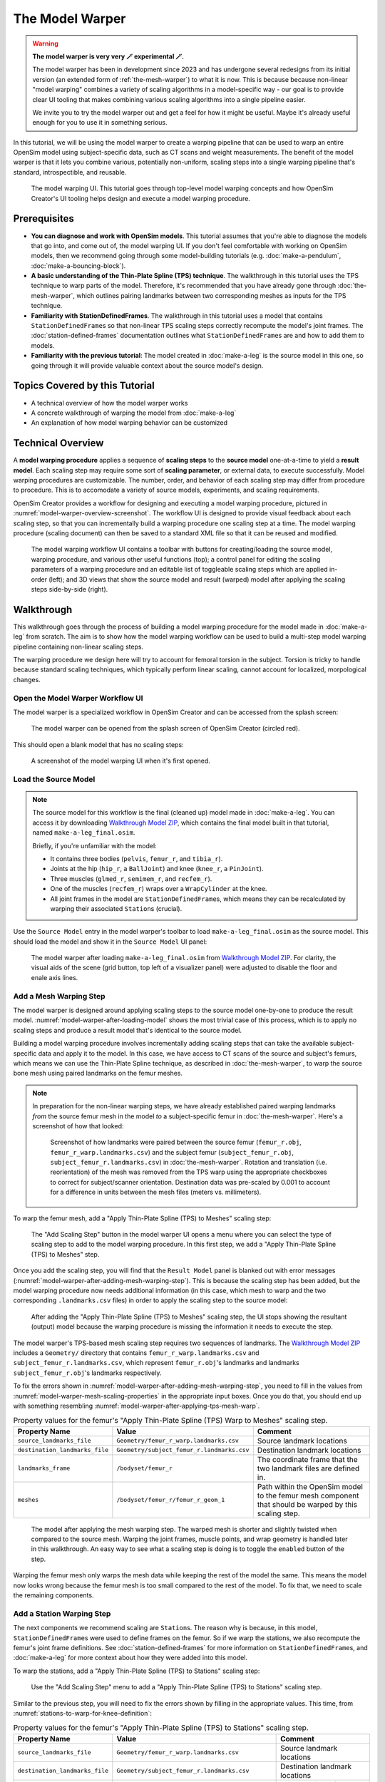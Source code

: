 .. _the-model-warper:

The Model Warper
================

.. warning::

    **The model warper is very very 🪄 experimental 🪄.**

    The model warper has been in development since 2023 and has undergone several
    redesigns from its initial version (an extended form of :ref:`the-mesh-warper`)
    to what it is now. This is because because non-linear "model warping" combines
    a variety of scaling algorithms in a model-specific way - our goal is to
    provide clear UI tooling that makes combining various scaling algorithms into a
    single pipeline easier.

    We invite you to try the model warper out and get a feel for how it might be
    useful. Maybe it's already useful enough for you to use it in something
    serious.

In this tutorial, we will be using the model warper to create a warping pipeline that
can be used to warp an entire OpenSim model using subject-specific data, such as CT
scans and weight measurements. The benefit of the model warper is that it lets you
combine various, potentially non-uniform, scaling steps into a single warping pipeline
that's standard, introspectible, and reusable.

.. _model-warper-ui:
.. figure:: _static/the-model-warper/model-warper.jpeg
    :width: 60%

    The model warping UI. This tutorial goes through top-level model warping concepts
    and how OpenSim Creator's UI tooling helps design and execute a model warping
    procedure.


Prerequisites
-------------

* **You can diagnose and work with OpenSim models**. This tutorial assumes that
  you're able to diagnose the models that go into, and come out of, the model
  warping UI. If you don't feel comfortable with working on OpenSim models, then
  we recommend going through some model-building tutorials (e.g. :doc:`make-a-pendulum`,
  :doc:`make-a-bouncing-block`).

* **A basic understanding of the Thin-Plate Spline (TPS) technique**. The walkthrough
  in this tutorial uses the TPS technique to warp parts of the model. Therefore, it's
  recommended that you have already gone through :doc:`the-mesh-warper`, which outlines
  pairing landmarks between two corresponding meshes as inputs for the TPS technique.

* **Familiarity with StationDefinedFrames**. The walkthrough in this tutorial uses
  a model that contains ``StationDefinedFrame``\s so that non-linear TPS scaling steps
  correctly recompute the model's joint frames. The :doc:`station-defined-frames`
  documentation outlines what ``StationDefinedFrame``\s are and how to add them to
  models.

* **Familiarity with the previous tutorial**: The model created in :doc:`make-a-leg`
  is the source model in this one, so going through it will provide valuable context about
  the source model's design.


Topics Covered by this Tutorial
-------------------------------

* A technical overview of how the model warper works
* A concrete walkthrough of warping the model from :doc:`make-a-leg`
* An explanation of how model warping behavior can be customized


Technical Overview
------------------

A **model warping procedure** applies a sequence of **scaling steps** to the
**source model** one-at-a-time to yield a **result model**. Each scaling
step may require some sort of **scaling parameter**, or external data, to execute
successfully. Model warping procedures are customizable. The number, order, and
behavior of each scaling step may differ from procedure to procedure. This is to
accomodate a variety of source models, experiments, and scaling requirements.

OpenSim Creator provides a workflow for designing and executing a model warping
procedure, pictured in :numref:`model-warper-overview-screenshot`. The workflow
UI is designed to provide visual feedback about each scaling step, so that you
can incrementally build a warping procedure one scaling step at a time. The model
warping procedure (scaling document) can then be saved to a standard XML file so
that it can be reused and modified.

.. _model-warper-overview-screenshot:
.. figure:: _static/the-model-warper/model-warper.jpeg
    :width: 60%

    The model warping workflow UI contains a toolbar with buttons for creating/loading
    the source model, warping procedure, and various other useful functions (top); a
    control panel for editing the scaling parameters of a warping procedure and
    an editable list of toggleable scaling steps which are applied in-order (left);
    and 3D views that show the source model and result (warped) model after applying
    the scaling steps side-by-side (right).


Walkthrough
-----------

This walkthrough goes through the process of building a model warping procedure for the
model made in :doc:`make-a-leg` from scratch. The aim is to show how the model
warping workflow can be used to build a multi-step model warping pipeline containing
non-linear scaling steps.

The warping procedure we design here will try to account for femoral torsion in the
subject. Torsion is tricky to handle because standard scaling techniques, which
typically perform linear scaling, cannot account for localized, morpological
changes.


Open the Model Warper Workflow UI
^^^^^^^^^^^^^^^^^^^^^^^^^^^^^^^^^

The model warper is a specialized workflow in OpenSim Creator and can be accessed from the
splash screen:

.. figure:: _static/the-model-warper/model-warper-open-button-on-splash-screen.jpeg
    :width: 60%

    The model warper can be opened from the splash screen of OpenSim Creator (circled red).

This should open a blank model that has no scaling steps:

.. figure:: _static/the-model-warper/blank-model-warper-ui.jpeg
    :width: 60%

    A screenshot of the model warping UI when it's first opened.


Load the Source Model
^^^^^^^^^^^^^^^^^^^^^

.. note::

  The source model for this workflow is the final (cleaned up) model made in :doc:`make-a-leg`. You
  can access it by downloading `Walkthrough Model ZIP`_, which contains the final model built in
  that tutorial, named ``make-a-leg_final.osim``.

  Briefly, if you're unfamiliar with the model:

  - It contains three bodies (``pelvis``, ``femur_r``, and ``tibia_r``).
  - Joints at the hip (``hip_r``, a ``BallJoint``) and knee (``knee_r``, a ``PinJoint``).
  - Three muscles (``glmed_r``, ``semimem_r``, and ``recfem_r``).
  - One of the muscles (``recfem_r``) wraps over a ``WrapCylinder`` at the knee.
  - All joint frames in the model are ``StationDefinedFrame``\s, which means they can be recalculated
    by warping their associated ``Station``\s (crucial).


Use the ``Source Model`` entry in the model warper's toolbar to load ``make-a-leg_final.osim``
as the source model. This should load the model and show it in the ``Source Model`` UI panel:

.. _model-warper-after-loading-model:
.. figure:: _static/the-model-warper/model-warper-after-loading-source-model.jpeg
    :width: 60%

    The model warper after loading ``make-a-leg_final.osim`` from `Walkthrough Model ZIP`_. For
    clarity, the visual aids of the scene (grid button, top left of a visualizer panel) were
    adjusted to disable the floor and enale axis lines.


Add a Mesh Warping Step
^^^^^^^^^^^^^^^^^^^^^^^

The model warper is designed around applying scaling steps to the source model one-by-one
to produce the result model. :numref:`model-warper-after-loading-model` shows the most
trivial case of this process, which is to apply no scaling steps and produce a result
model that's identical to the source model.

Building a model warping procedure involves incrementally adding scaling steps that
can take the available subject-specific data and apply it to the model. In this
case, we have access to CT scans of the source and subject's femurs, which means
we can use the Thin-Plate Spline technique, as described in :doc:`the-mesh-warper`,
to warp the source bone mesh using paired landmarks on the femur meshes.

.. note::

  In preparation for the non-linear warping steps, we have already established paired
  warping landmarks *from* the source femur mesh in the model *to* a subject-specific
  femur in :doc:`the-mesh-warper`. Here's a screenshot of how that looked:

  .. figure:: _static/the-model-warper/mesh-warper-showing-basic-TPS-warp-of-femur.jpeg
    :width: 40%

    Screenshot of how landmarks were paired between the source femur (``femur_r.obj``,
    ``femur_r_warp.landmarks.csv``) and the subject femur (``subject_femur_r.obj``,
    ``subject_femur_r.landmarks.csv``) in :doc:`the-mesh-warper`. Rotation and
    translation (i.e. reorientation) of the mesh was removed from the TPS warp using the
    appropriate checkboxes to correct for subject/scanner orientation. Destination data
    was pre-scaled by 0.001 to account for a difference in units between the mesh
    files (meters vs. millimeters).


To warp the femur mesh, add a "Apply Thin-Plate Spline (TPS) to Meshes" scaling step:

.. _model-warper-apply-tps-to-meshes-button:
.. figure:: _static/the-model-warper/apply-thin-plate-spline-to-meshes-scaling-step-button.jpeg
    :width: 60%

    The "Add Scaling Step" button in the model warper UI opens a menu where you can select
    the type of scaling step to add to the model warping procedure. In this first step, we
    add a "Apply Thin-Plate Spline (TPS) to Meshes" step.

Once you add the scaling step, you will find that the ``Result Model`` panel is blanked out with
error messages (:numref:`model-warper-after-adding-mesh-warping-step`). This is because the scaling
step has been added, but the model warping procedure now needs additional information (in this case,
which mesh to warp and the two corresponding ``.landmarks.csv`` files) in order to apply the
scaling step to the source model:

.. _model-warper-after-adding-mesh-warping-step:
.. figure:: _static/the-model-warper/error-after-adding-mesh-warping-scaling-step.jpeg
    :width: 60%

    After adding the "Apply Thin-Plate Spline (TPS) to Meshes" scaling step, the UI stops showing
    the resultant (output) model because the warping procedure is missing the information it needs
    to execute the step.

The model warper's TPS-based mesh scaling step requires two sequences of landmarks. The
`Walkthrough Model ZIP`_ includes a ``Geometry/`` directory that contains ``femur_r_warp.landmarks.csv``
and ``subject_femur_r.landmarks.csv``, which represent ``femur_r.obj``\'s landmarks and
landmarks ``subject_femur_r.obj``\'s landmarks respectively.

To fix the errors shown in :numref:`model-warper-after-adding-mesh-warping-step`, you need to fill
in the values from :numref:`model-warper-mesh-scaling-properties` in the appropriate input boxes. Once
you do that, you should end up with something resembling :numref:`model-warper-after-applying-tps-mesh-warp`.

.. _model-warper-mesh-scaling-properties:
.. list-table:: Property values for the femur's "Apply Thin-Plate Spline (TPS) Warp to Meshes" scaling step.
   :widths: 25 25 50
   :header-rows: 1

   * - Property Name
     - Value
     - Comment
   * - ``source_landmarks_file``
     - ``Geometry/femur_r_warp.landmarks.csv``
     - Source landmark locations
   * - ``destination_landmarks_file``
     - ``Geometry/subject_femur_r.landmarks.csv``
     - Destination landmark locations
   * - ``landmarks_frame``
     - ``/bodyset/femur_r``
     - The coordinate frame that the two landmark files are defined in.
   * - ``meshes``
     - ``/bodyset/femur_r/femur_r_geom_1``
     - Path within the OpenSim model to the femur mesh component that should be warped by this scaling step.

.. _model-warper-after-applying-tps-mesh-warp:
.. figure:: _static/the-model-warper/after-applying-tps-mesh-warp.jpeg
    :width: 60%

    The model after applying the mesh warping step. The warped mesh is shorter
    and slightly twisted when compared to the source mesh. Warping the joint frames, muscle
    points, and wrap geometry is handled later in this walkthrough. An easy way to see what
    a scaling step is doing is to toggle the ``enabled`` button of the step.


Warping the femur mesh only warps the mesh data while keeping the rest of the model the
same. This means the model now looks wrong because the femur mesh is too small compared
to the rest of the model. To fix that, we need to scale the remaining components.

.. _model-warper_add-station-warping-step:

Add a Station Warping Step
^^^^^^^^^^^^^^^^^^^^^^^^^^

The next components we recommend scaling are ``Station``\s. The reason why is because, in
this model, ``StationDefinedFrame``\s were used to define frames on the femur. So if we
warp the stations, we also recompute the femur's joint frame definitions. See :doc:`station-defined-frames`
for more information on ``StationDefinedFrame``\s, and :doc:`make-a-leg` for more
context about how they were added into this model.

To warp the stations, add a "Apply Thin-Plate Spline (TPS) to Stations" scaling step:

.. figure:: _static/the-model-warper/apply-thin-plate-spline-to-stations-scaling-step-button.jpeg
    :width: 60%

    Use the "Add Scaling Step" menu to add a "Apply Thin-Plate Spline (TPS) to Stations" scaling step.

Similar to the previous step, you will need to fix the errors shown by filling in
the appropriate values. This time, from :numref:`stations-to-warp-for-knee-definition`:

.. _stations-to-warp-for-knee-definition:
.. list-table:: Property values for the femur's "Apply Thin-Plate Spline (TPS) to Stations" scaling step.
   :widths: 25 25 50
   :header-rows: 1

   * - Property Name
     - Value
     - Comment
   * - ``source_landmarks_file``
     - ``Geometry/femur_r_warp.landmarks.csv``
     - Source landmark locations
   * - ``destination_landmarks_file``
     - ``Geometry/subject_femur_r.landmarks.csv``
     - Destination landmark locations
   * - ``landmarks_frame``
     - ``/bodyset/femur_r``
     - The coordinate frame that the two landmark files are defined in.
   * - ``stations``
     - ``/bodyset/femur_r/femur_r_epicondyle_centroid``, ``/bodyset/femur_r/femur_r_epicondyle_lat``, ``/bodyset/femur_r/femur_r_epicondyle_med``, ``/bodyset/femur_r/femur_r_head_center``, ``/markerset/RT1``, ``/markerset/RT2``, ``/markerset/RT3``, ``/markerset/RKNE``, and ``/bodyset/femur_r/knee_wrap_surface_point``.
     - Paths within the OpenSim model to the ``Station``\s that should be warped by this scaling step.

After warping the stations, the femur should now be correctly joined to the pelvis and knee, but
some further adjustments are still necessary:

.. _model-warper-after-applying-tps-frame-station-warp:
.. figure:: _static/the-model-warper/after-applying-tps-frame-station-warp.jpeg
    :width: 60%

    The model after applying the station warping step to ``Station``\s attached to
    the femur. Compared to :numref:`model-warper-after-applying-tps-mesh-warp`,
    it can be seen that the pelvis and knee joint frames are now correctly joined
    with the warped femur mesh, but a muscle (``glmed_r``) is clearly detatched
    from the femur.


Add a Path Point Warping Step
^^^^^^^^^^^^^^^^^^^^^^^^^^^^^

The muscle point ``glmed_r-P2`` is defined in terms of the femur in the source model, so
it must also be warped. This process is simliar to :ref:`model-warper_add-station-warping-step`.

To warp the muscle path point, add a "Apply Thin-Plate Spline (TPS) to Path Points" scaling step:

.. figure:: _static/the-model-warper/apply-thin-plate-spline-to-path-points-scaling-step-button.jpeg
    :width: 60%

    Use the "Add Scaling Step" menu to add a "Apply Thin-Plate Spline (TPS) to Path Points" scaling step.

Similar to the previous step, you will need to fix the errors shown by filling in
the appropriate values. This time, from :numref:`path-points-to-warp-for-knee-definition`:

.. _path-points-to-warp-for-knee-definition:
.. list-table:: Property values for the femur's "Apply Thin-Plate Spline (TPS) to Path Points" scaling step.
   :widths: 25 25 50
   :header-rows: 1

   * - Property Name
     - Value
     - Comment
   * - ``source_landmarks_file``
     - ``Geometry/femur_r_warp.landmarks.csv``
     - Source landmark locations
   * - ``destination_landmarks_file``
     - ``Geometry/subject_femur_r.landmarks.csv``
     - Destination landmark locations
   * - ``landmarks_frame``
     - ``/bodyset/femur_r``
     - The coordinate frame that the two landmark files are defined in.
   * - ``path_points``
     - ``/forceset/glmed_r/path/glmed_r-P2``
     - Path within the OpenSim model to the muscle path point(s) that should be warped.

After warping ``glmed_r-P2``, you should see that it is now correctly attached to the warped femur:

.. _model-warper-after-applying-tps-path-points-warp:
.. figure:: _static/the-model-warper/after-applying-tps-path-points-warp.jpeg
    :width: 60%

    The model after applying the path point warping step to ``glmed_r-P2``. Compared
    to :numref:`model-warper-after-applying-tps-frame-station-warp`, it can be seen that the
    ``glmed_r`` muscle now correctly attaches to the warped femur mesh.


Manually Scale Other Body Segments
^^^^^^^^^^^^^^^^^^^^^^^^^^^^^^^^^^

To keep this tutorial brief, we will only non-linearly warp the femur. If warping was required
on the other body segments, the same steps would be used. Here, the other body segments (``pelvis``, ``tibia_r``),
will be manually scaled with a scale factor. This is equivalent to the scaling that's already
available in OpenSim.

.. note::

  The scale factors used in this section were approximated using the scale and inverse
  kinematics tools in OpenSim on experimental marker data collected from the subject. This
  is a common way to scale models in OpenSim. However, we have omitted scaling ``femur_r``
  here because it has already been warped by the other Thin-Plate Spline (TPS) scaling
  steps.

  If you're curious about the difference between linear and non-linear scaling, the equivalent
  ``femur_r`` linear scale factors would be ``(0.853983, 0.826068, 0.839395)``. You could even
  add a manual scaling step for ``femur_r`` here and disable the TPS warping steps to create
  a side-by-side comparison of the two scaling techniques.

To manually scale ``pelvis``, add a "Manually Scale Body Segments" scaling step:

.. figure:: _static/the-model-warper/apply-manual-scale-scaling-step-button.jpeg
    :width: 60%

    Use the "Add Scaling Step" menu to add a "Manually Scale Body Segments" scaling step.

And add ``/bodyset/pelvis`` to ``bodies``, followed by setting the ``scale_factors`` to
``(0.75828, 0.73484, 0.771248)``.

Next, add a second "Manually Scale Body Segments" scaling step with ``/bodyset/tibia_r``
in ``bodies`` and ``scale_factors`` of ``(0.776503, 0.849965, 0.890335)``. You should
end up with two manual scaling steps for the other two body segments, which
should scale the rest of the model to roughly match the femur:

.. figure:: _static/the-model-warper/after-applying-manual-scaling-steps.jpeg
    :width: 60%

    The model after applying manual scaling steps to ``pelvis`` and ``tibia_r``. Compared
    to :numref:`model-warper-after-applying-tps-path-points-warp`, it can be seen that the
    pelvis and tibia are smaller and more closely match the size of the (warped) femur.


Scale Wrap Cylinder
^^^^^^^^^^^^^^^^^^^

The model contains a ``WrapCylinder`` called ``knee_wrap``, which should also be scaled to
account for the femur warp.

The TPS technique can only be used on points, not shapes like cylinders. Therefore, we will use
a heuristic scaling step that recomputes the radius of the cylinder as the distance between
the cylinder's axis (midline) and a station in the model. That way, we can TPS-warp a station
and use its warped location to compute a cylinder radius that more closely matches the warped
geometry.

To scale ``knee_wrap``'s radius, add a "Recalculate WrapCylinder `radius` from Station
Projection onto its Midline" scaling step:

.. figure:: _static/the-model-warper/apply-recalculate-wrapcylinder-radius-scaling-step-button.jpeg
  :width: 60%

  Use the "Add Scaling Step" menu to add a "Recalculate WrapCylinder `radius` from Station Projection
  onto its Midline" scaling step.

And then choose ``/bodyset/femur_r/knee_wrap_surface_point`` as the ``station_path`` and ``/bodyset/femur_r/knee_r_frame/wrapobjectset/knee_wrap``
as the ``wrap_cylinder_path``, which should rescale the cylinder to more closely match
the warped femur geometry:

.. figure:: _static/the-model-warper/after-recalculating-wrapcylinder-radius.jpeg
  :width: 60%

  The model after recalculting the knee wrap's radius. Without this scaling step, the knee wrap
  is larger than it should be. *Note*: ``recfem_r`` clips through the femur bone because the mesh
  warp, in this case, is rather extreme (choosing warp landmarks is, itself, an art).


Export Result Model
^^^^^^^^^^^^^^^^^^^

With everything warped, we can now export the result model as a new OpenSim model.

Exporting was possible at any point in the walkthrough where there wasn't any error messages shown in
the result model panel, and it can be good idea to occasionally export the model to explore what
scaling steps are missing. The export process involves clicking the "Export Warped Model" button,
located in the toolbar:

.. figure:: _static/the-model-warper/export-warped-model-button.jpeg
    :width: 60%

    To export the warped result model, press the green "Export Warped Model" (circled in red). This
    will apply all scaling steps to the source model and create a new OpenSim model in memory that
    can be edited, examined, or saved in the model editor. The gear icon (⚙️) next to the button
    shows some customization points (e.g. where the exporter should write warped mesh data).

.. warning::

  If your warped model needs to be compatible with OpenSim 4.5 and earlier, you should also
  enable the "Bake StationDefinedFrames" option using the gear icon (⚙️) next to the "Export
  Warped Model" button:

  .. figure:: _static/the-model-warper/bake-station-defined-frames-option.jpeg
    :width: 40%

    The "Bake StationDefinedFrames" checkbox causes the model warper to also convert all
    ``StationDefinedFrame``\s in the source model into ``PhysicalOffsetFrame``\s, which are
    compatible with OpenSim 4.5 and earlier.

This will then open a standard OpenSim model editor tab (:numref:`model-editor-after-exporting-model`, the
same workflow that's used to edit an ``.osim`` file). You can then save the ``.osim`` file, if you'd
like, or investigate/edit the resulting model further.

.. _model-editor-after-exporting-model:
.. figure:: _static/the-model-warper/final-exported-model.jpeg
    :width: 60%

    The final warped model after exporting it, which opens it in the model editor workflow. The exported
    model is only held in memory, rather than written to disk, so you'll need to save it. All the usual
    ``.osim`` model editing capabilities are available in this workflow (e.g. live muscle moment arm
    plotting, as pictured), so you can also perform any final investigations/edits here before saving
    the model.


Summary
^^^^^^^

In this tutorial, we built a subject-specific warping pipeline using the model warper in OpenSim
Creator. We warped the femur with Thin-Plate Spline (TPS) techniques, adjusted stations and muscle path
points to maintain correct anatomical relationships, and manually scaled the pelvis and tibia. By
incrementally adding and customizing scaling steps, we created a reusable pipeline that accounted
for non-linear changes such as femoral torsion.

Main takeaways:

- We combined multiple scaling steps (mesh, station, path point, manual) into one pipeline.
- TPS warping handled localized, non-linear changes while manual scaling adjusted remaining segments.
- Using ``StationDefinedFrames`` ensured joint frames updated correctly during warping.
- The result was a reusable, exportable OpenSim model tailored to subject-specific data.


Next Steps
^^^^^^^^^^

- **Validate and analyze the warped model**. Leverage OpenSim Creator’s built-in tools to plot
  and monitor model quantities (e.g., joint frames, muscle paths, moments). You can also export
  your warped model and examine it in the full OpenSim GUI, which provides additional analysis
  workflows such as Static Optimization, Computed Muscle Control, and Inverse Dynamics.

- **Enhance model fidelity by scaling inertial properties**. Consider expanding your pipeline
  to include mass and inertia scaling of the rigid body segments—a capability that isn’t yet
  supported natively in OpenSim Creator. Adjusting these properties using external tools or
  manual methods can significantly improve dynamic simulation accuracy (e.g., joint moments and balance).

- **Explore muscle parameter scaling for realistic muscle dynamics**. To refine the muscular behavior
  in your model, you can adjust key muscle parameters—such as maximum isometric force, optimal fiber
  length, tendon slack length, and contraction velocity—which are available in OpenSim’s muscle
  components.

.. _Walkthrough Model ZIP: _static/the-model-warper/make-a-leg_resources.zip
